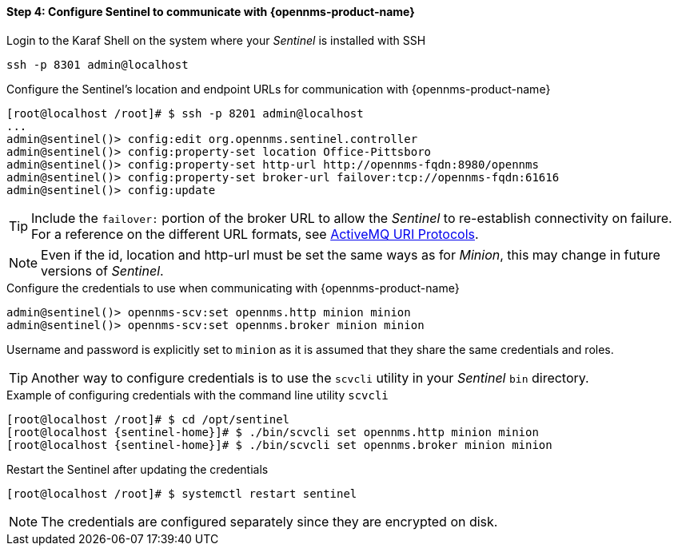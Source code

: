 
==== Step 4: Configure Sentinel to communicate with {opennms-product-name}

.Login to the Karaf Shell on the system where your _Sentinel_ is installed with SSH
[source, shell]
----
ssh -p 8301 admin@localhost
----

.Configure the Sentinel's location and endpoint URLs for communication with {opennms-product-name}
[source]
----
[root@localhost /root]# $ ssh -p 8201 admin@localhost
...
admin@sentinel()> config:edit org.opennms.sentinel.controller
admin@sentinel()> config:property-set location Office-Pittsboro
admin@sentinel()> config:property-set http-url http://opennms-fqdn:8980/opennms
admin@sentinel()> config:property-set broker-url failover:tcp://opennms-fqdn:61616
admin@sentinel()> config:update
----

TIP:    Include the `failover:` portion of the broker URL to allow the _Sentinel_ to re-establish connectivity on failure.
        For a reference on the different URL formats, see http://activemq.apache.org/uri-protocols.html[ActiveMQ URI Protocols].

NOTE:   Even if the id, location and http-url must be set the same ways as for _Minion_, this may change in future
        versions of _Sentinel_.

.Configure the credentials to use when communicating with {opennms-product-name}
[source]
----
admin@sentinel()> opennms-scv:set opennms.http minion minion
admin@sentinel()> opennms-scv:set opennms.broker minion minion
----
Username and password is explicitly set to `minion` as it is assumed that they share the same credentials and roles.


TIP: Another way to configure credentials is to use the `scvcli` utility in your _Sentinel_ `bin` directory.

.Example of configuring credentials with the command line utility `scvcli`
[source,subs="attributes"]
----
[root@localhost /root]# $ cd /opt/sentinel
[root@localhost {sentinel-home}]# $ ./bin/scvcli set opennms.http minion minion
[root@localhost {sentinel-home}]# $ ./bin/scvcli set opennms.broker minion minion
----

.Restart the Sentinel after updating the credentials
[source]
----
[root@localhost /root]# $ systemctl restart sentinel
----

NOTE: The credentials are configured separately since they are encrypted on disk.

